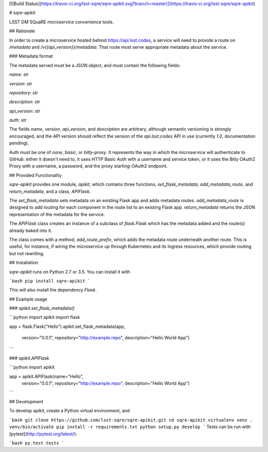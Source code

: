 [![Build Status](https://travis-ci.org/lsst-sqre/sqre-apikit.svg?branch=master)](https://travis-ci.org/lsst-sqre/sqre-apikit)

# sqre-apikit

LSST DM SQuaRE microservice convenience tools.

## Rationale

In order to create a microservice hosted behind https://api.lsst.codes,
a service will need to provide a route on `/metadata` and
`/v{{api_version}}/metadata`.  That route must serve appropriate
metadata about the service.

### Metadata format

The metadata served must be a JSON object, and must contain the
following fields: 

`name`: `str`

`version`: `str`

`repository`: `str`

`description`: `str`

`api_version`: `str`

`auth`: `str`

The fields `name`, `version`, `api_version`, and `description` are
arbitrary, although semantic versioning is strongly encouraged, and the
API version should reflect the version of the `api.lsst.codes` API in
use (currently `1.0`, documentation pending).

Auth must be one of `none`, `basic`, or `bitly-proxy`.  It represents
the way in which the microservice will authenticate to GitHub: either it
doesn't need to, it uses HTTP Basic Auth with a username and service
token, or it uses the Bitly OAuth2 Proxy with a username, a password,
and the proxy starting-OAuth2 endpoint.

## Provided Functionality

`sqre-apikit` provides one module, `apikit`, which contains three
functions, `set_flask_metadata`, `add_metadata_route`, and
`return_metadata`, and a class, `APIFlask`.

The `set_flask_metadata` sets metadata on an existing Flask app and adds
metadata routes.  `add_metadata_route` is designed to add routing for
each component in the route list to an existing Flask app.
`return_metadata` returns the JSON representation of the metadata for
the service.

The `APIFlask` class creates an instance of a subclass of `flask.Flask`
which has the metadata added and the route(s) already baked into it.

The class comes with a method, `add_route_prefix`, which adds the
metadata route underneath another route.  This is useful, for instance,
if wiring the microservice up through Kubernetes and its Ingress
resources, which provide routing but not rewriting.

## Installation

`sqre-apikit` runs on Python 2.7 or 3.5. You can install it with

```bash
pip install sqre-apikit
```

This will also install the dependency `Flask`.

## Example usage

### `apikit.set_flask_metadata()`

```python
import apikit
import flask

app = flask.Flask("Hello")
apikit.set_flask_metadata(app,
                          version="0.0.1",
                          repository="http://example.repo",
                          description="Hello World App")
```

### `apikit.APIFlask`

```python
import apikit

app = apikit.APIFlask(name="Hello",
                      version="0.0.1",
                      repository="http://example.repo",
                      description="Hello World App")
```

## Development

To develop apikit, create a Python virtual environment, and

```bash
git clone https://github.com/lsst-sqre/sqre-apikit.git
cd sqre-apikit
virtualenv venv
. venv/bin/activate
pip install -r requirements.txt
python setup.py develop
```
Tests can be run with [pytest](http://pytest.org/latest/):

```bash
py.test tests
```



